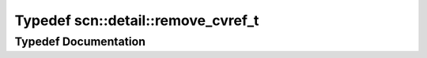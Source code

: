 .. _exhale_typedef_namespacescn_1_1detail_1a21e4c389e90cef440acd09341dc94c51:

Typedef scn::detail::remove_cvref_t
===================================

.. did not find file this was defined in


Typedef Documentation
---------------------


.. doxygentypedef:: scn::detail::remove_cvref_t
